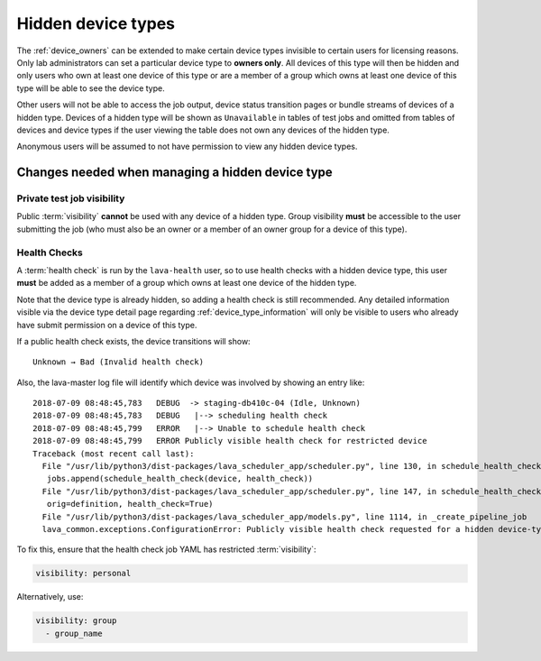 .. _v2_hidden_device_type:

Hidden device types
###################

The :ref:`device_owners` can be extended to make certain device types invisible
to certain users for licensing reasons. Only lab administrators can set a
particular device type to **owners only**. All devices of this type will then
be hidden and only users who own at least one device of this type or are a
member of a group which owns at least one device of this type will be able to
see the device type.

Other users will not be able to access the job output, device status transition
pages or bundle streams of devices of a hidden type. Devices of a hidden type
will be shown as ``Unavailable`` in tables of test jobs and omitted from tables
of devices and device types if the user viewing the table does not own any
devices of the hidden type.

Anonymous users will be assumed to not have permission to view any hidden
device types.

.. index:: health checks - configuration error

Changes needed when managing a hidden device type
*************************************************

Private test job visibility
===========================

Public :term:`visibility` **cannot** be used with any device of a
hidden type. Group visibility **must** be accessible to the user
submitting the job (who must also be an owner or a member of an owner
group for a device of this type).

Health Checks
=============

A :term:`health check` is run by the ``lava-health`` user, so to use health
checks with a hidden device type, this user **must** be added as a member of a
group which owns at least one device of the hidden type.

Note that the device type is already hidden, so adding a health check is still
recommended. Any detailed information visible via the device type detail page
regarding :ref:`device_type_information` will only be visible to users who
already have submit permission on a device of this type.

If a public health check exists, the device transitions will show::

  Unknown → Bad (Invalid health check)

Also, the lava-master log file will identify which device was involved
by showing an entry like::

 2018-07-09 08:48:45,783   DEBUG  -> staging-db410c-04 (Idle, Unknown)
 2018-07-09 08:48:45,783   DEBUG   |--> scheduling health check
 2018-07-09 08:48:45,799   ERROR   |--> Unable to schedule health check
 2018-07-09 08:48:45,799   ERROR Publicly visible health check for restricted device
 Traceback (most recent call last):
   File "/usr/lib/python3/dist-packages/lava_scheduler_app/scheduler.py", line 130, in schedule_health_checks_for_device_type
    jobs.append(schedule_health_check(device, health_check))
   File "/usr/lib/python3/dist-packages/lava_scheduler_app/scheduler.py", line 147, in schedule_health_check
    orig=definition, health_check=True)
   File "/usr/lib/python3/dist-packages/lava_scheduler_app/models.py", line 1114, in _create_pipeline_job
   lava_common.exceptions.ConfigurationError: Publicly visible health check requested for a hidden device-type.

To fix this, ensure that the health check job YAML has restricted
:term:`visibility`:

.. code-block:: yaml

 visibility: personal

Alternatively, use:

.. code-block:: yaml

 visibility: group
   - group_name
